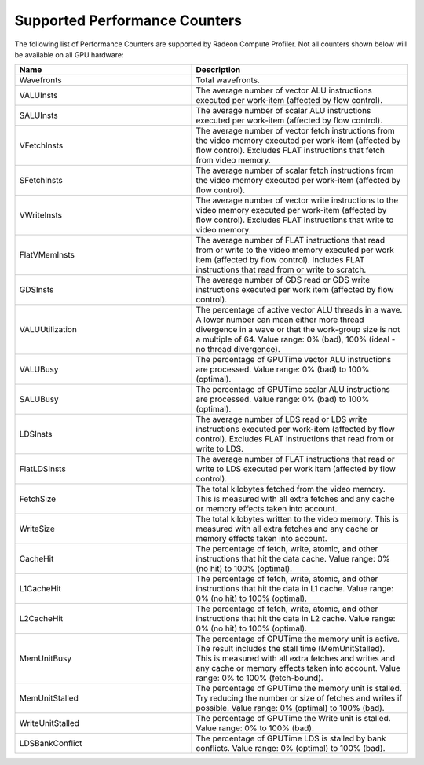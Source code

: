.. Copyright (c) 2017-2018 Advanced Micro Devices, Inc. All rights reserved.
.. Radeon Compute Profiler Performance Counters

.. _supported-perf-counters:

Supported Performance Counters
------------------------------

The following list of Performance Counters are supported by Radeon Compute
Profiler. Not all counters shown below will be available on all GPU hardware:

.. csv-table::
    :header: "Name", "Description"
    :widths: 45, 55

    "Wavefronts", "Total wavefronts."
    "VALUInsts", "The average number of vector ALU instructions executed per
    work-item (affected by flow control)."
    "SALUInsts", "The average number of scalar ALU instructions executed per
    work-item (affected by flow control)."
    "VFetchInsts", "The average number of vector fetch instructions from the
    video memory executed per work-item (affected by flow control). Excludes
    FLAT instructions that fetch from video memory."
    "SFetchInsts", "The average number of scalar fetch instructions from the
    video memory executed per work-item (affected by flow control)."
    "VWriteInsts", "The average number of vector write instructions to the
    video memory executed per work-item (affected by flow control). Excludes
    FLAT instructions that write to video memory."
    "FlatVMemInsts", "The average number of FLAT instructions that read from
    or write to the video memory executed per work item (affected by flow
    control). Includes FLAT instructions that read from or write to scratch."
    "GDSInsts", "The average number of GDS read or GDS write instructions
    executed per work item (affected by flow control)."
    "VALUUtilization", "The percentage of active vector ALU threads in a wave.
    A lower number can mean either more thread divergence in a wave or that the
    work-group size is not a multiple of 64. Value range: 0% (bad), 100%
    (ideal - no thread divergence)."
    "VALUBusy", "The percentage of GPUTime vector ALU instructions are
    processed. Value range: 0% (bad) to 100% (optimal)."
    "SALUBusy", "The percentage of GPUTime scalar ALU instructions are
    processed. Value range: 0% (bad) to 100% (optimal)."
    "LDSInsts", "The average number of LDS read or LDS write instructions
    executed per work-item (affected by flow control). Excludes FLAT
    instructions that read from or write to LDS."
    "FlatLDSInsts", "The average number of FLAT instructions that read or
    write to LDS executed per work item (affected by flow control)."
    "FetchSize", "The total kilobytes fetched from the video memory. This is
    measured with all extra fetches and any cache or memory effects taken
    into account."
    "WriteSize", "The total kilobytes written to the video memory. This is
    measured with all extra fetches and any cache or memory effects taken into
    account."
    "CacheHit", "The percentage of fetch, write, atomic, and other instructions
    that hit the data cache. Value range: 0% (no hit) to 100% (optimal)."
    "L1CacheHit", "The percentage of fetch, write, atomic, and other
    instructions that hit the data in L1 cache. Value range: 0% (no hit) to
    100% (optimal)."
    "L2CacheHit", "The percentage of fetch, write, atomic, and other
    instructions that hit the data in L2 cache. Value range: 0% (no hit) to
    100% (optimal)."
    "MemUnitBusy", "The percentage of GPUTime the memory unit is active. The
    result includes the stall time (MemUnitStalled). This is measured with all
    extra fetches and writes and any cache or memory effects taken into
    account. Value range: 0% to 100% (fetch-bound)."
    "MemUnitStalled", "The percentage of GPUTime the memory unit is stalled.
    Try reducing the number or size of fetches and writes if possible. Value
    range: 0% (optimal) to 100% (bad)."
    "WriteUnitStalled", "The percentage of GPUTime the Write unit is stalled.
    Value range: 0% to 100% (bad)."
    "LDSBankConflict", "The percentage of GPUTime LDS is stalled by bank
    conflicts. Value range: 0% (optimal) to 100% (bad)."
